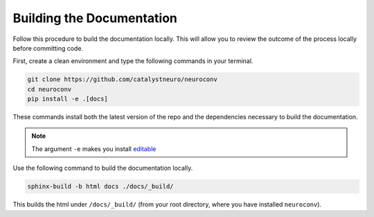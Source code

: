 Building the Documentation
==========================

Follow this procedure to build the documentation locally.  This will allow you to review the outcome of the process
locally before committing code.

First, create a clean environment and type the following commands in your terminal.

.. code-block:: bash

  git clone https://github.com/catalystneuro/neuroconv
  cd neuroconv
  pip install -e .[docs]

These commands install both the latest version of the repo and the dependencies necessary to build the documentation.

.. note::

  The argument ``-e`` makes you install `editable <https://pip.pypa.io/en/stable/cli/pip_install/#editable-installs>`_

Use the following command to build the documentation locally.

.. code-block:: bash

  sphinx-build -b html docs ./docs/_build/

This builds the html under ``/docs/_build/`` (from your root directory, where you have installed ``neuroconv``).

